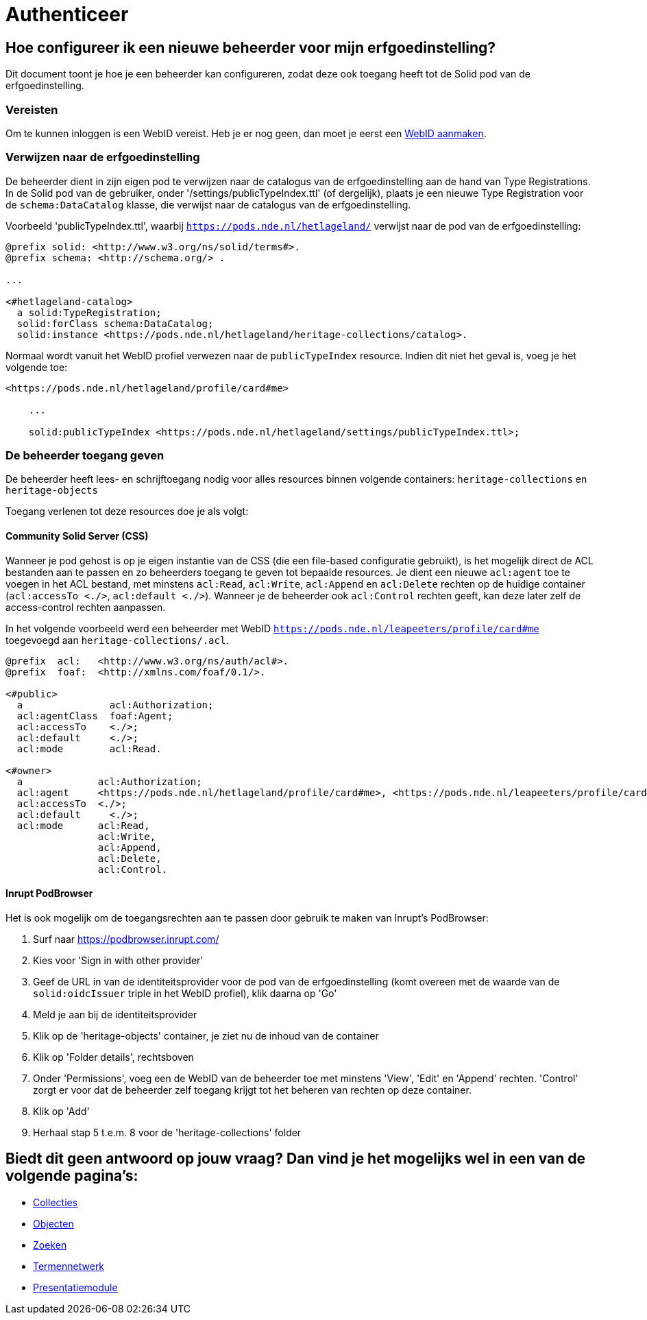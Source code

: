 = Authenticeer
:description: Een gebruikershandleiding voor het configureren van beheerders van de erfgoedinstelling in Solid CRS.
:sectanchors:
:url-repo: https://github.com/netwerk-digitaal-erfgoed/solid-crs
:imagesdir: ../images

== Hoe configureer ik een nieuwe beheerder voor mijn erfgoedinstelling?

Dit document toont je hoe je een beheerder kan configureren, zodat deze ook toegang heeft tot de Solid pod van de erfgoedinstelling. 


=== Vereisten

Om te kunnen inloggen is een WebID vereist. Heb je er nog geen, dan moet je eerst een link:url[WebID aanmaken]. 


=== Verwijzen naar de erfgoedinstelling

De beheerder dient in zijn eigen pod te verwijzen naar de catalogus van de erfgoedinstelling aan de hand van Type Registrations. In de Solid pod van de gebruiker, onder '/settings/publicTypeIndex.ttl' (of dergelijk), plaats je een nieuwe Type Registration voor de `schema:DataCatalog` klasse, die verwijst naar de catalogus van de erfgoedinstelling.


Voorbeeld 'publicTypeIndex.ttl', waarbij `https://pods.nde.nl/hetlageland/` verwijst naar de pod van de erfgoedinstelling:
[source]
----
@prefix solid: <http://www.w3.org/ns/solid/terms#>.
@prefix schema: <http://schema.org/> .

...

<#hetlageland-catalog>
  a solid:TypeRegistration;
  solid:forClass schema:DataCatalog;
  solid:instance <https://pods.nde.nl/hetlageland/heritage-collections/catalog>.
----



Normaal wordt vanuit het WebID profiel verwezen naar de `publicTypeIndex` resource. Indien dit niet het geval is, voeg je het volgende toe:

[source]
----
<https://pods.nde.nl/hetlageland/profile/card#me>

    ...

    solid:publicTypeIndex <https://pods.nde.nl/hetlageland/settings/publicTypeIndex.ttl>;
----


=== De beheerder toegang geven

De beheerder heeft lees- en schrijftoegang nodig voor alles resources binnen volgende containers: `heritage-collections` en `heritage-objects`

Toegang verlenen tot deze resources doe je als volgt:

==== Community Solid Server (CSS)

Wanneer je pod gehost is op je eigen instantie van de CSS (die een file-based configuratie gebruikt), is het mogelijk direct de ACL bestanden aan te passen en zo beheerders toegang te geven tot bepaalde resources. Je dient een nieuwe `acl:agent` toe te voegen in het ACL bestand, met minstens `acl:Read`, `acl:Write`, `acl:Append` en `acl:Delete` rechten op de huidige container (`acl:accessTo <./>`, `acl:default <./>`). Wanneer je de beheerder ook `acl:Control` rechten geeft, kan deze later zelf de access-control rechten aanpassen.

In het volgende voorbeeld werd een beheerder met WebID `https://pods.nde.nl/leapeeters/profile/card#me` toegevoegd aan `heritage-collections/.acl`.

[source]
----
@prefix  acl:   <http://www.w3.org/ns/auth/acl#>.
@prefix  foaf:  <http://xmlns.com/foaf/0.1/>.

<#public>
  a               acl:Authorization;
  acl:agentClass  foaf:Agent;
  acl:accessTo    <./>;
  acl:default     <./>;
  acl:mode        acl:Read.

<#owner>
  a             acl:Authorization;
  acl:agent     <https://pods.nde.nl/hetlageland/profile/card#me>, <https://pods.nde.nl/leapeeters/profile/card#me>;
  acl:accessTo  <./>;
  acl:default	  <./>;
  acl:mode      acl:Read,
                acl:Write,
                acl:Append,
                acl:Delete,
                acl:Control.
----


==== Inrupt PodBrowser

Het is ook mogelijk om de toegangsrechten aan te passen door gebruik te maken van Inrupt's PodBrowser:

1. Surf naar https://podbrowser.inrupt.com/
2. Kies voor 'Sign in with other provider'
3. Geef de URL in van de identiteitsprovider voor de pod van de erfgoedinstelling (komt overeen met de waarde van de `solid:oidcIssuer` triple in het WebID profiel), klik daarna op 'Go'
4. Meld je aan bij de identiteitsprovider
5. Klik op de 'heritage-objects' container, je ziet nu de inhoud van de container
6. Klik op 'Folder details', rechtsboven
7. Onder 'Permissions', voeg een de WebID van de beheerder toe met minstens 'View', 'Edit' en 'Append' rechten. 'Control' zorgt er voor dat de beheerder zelf toegang krijgt tot het beheren van rechten op deze container.
8. Klik op 'Add'
9. Herhaal stap 5 t.e.m. 8 voor de 'heritage-collections' folder



== Biedt dit geen antwoord op jouw vraag? Dan vind je het mogelijks wel in een van de volgende pagina's: 
* xref:collecties.adoc[Collecties]
* xref:objecten.adoc[Objecten]
* xref:search.adoc[Zoeken]
* xref:termennetwerk.adoc[Termennetwerk]
* xref:presentatiemodule.adoc[Presentatiemodule]
